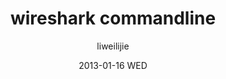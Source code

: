#+TITLE:     wireshark commandline
#+AUTHOR:    liweilijie
#+EMAIL:     liweilijie@gmail.com
#+DATE:      2013-01-16 WED
#+DESCRIPTION: 命令行下运行wireshark工具
#+KEYWORDS: wireshark
#+CATEGORIES: c
#+LANGUAGE:  en
#+OPTIONS:   H:3 num:t toc:t \n:nil @:t ::t |:t ^:{} -:t f:t *:t <:t
#+OPTIONS:   TeX:t LaTeX:t skip:nil d:nil todo:t pri:nil tags:not-in-toc
#+INFOJS_OPT: view:nil toc:nil ltoc:t mouse:underline buttons:0 path:http://orgmode.org/org-info.js
#+EXPORT_SELECT_TAGS: export
#+EXPORT_EXCLUDE_TAGS: noexport
#+LINK_UP:   /liweilijie
#+LINK_HOME: /liweilijie
#+XSLT:

* 
